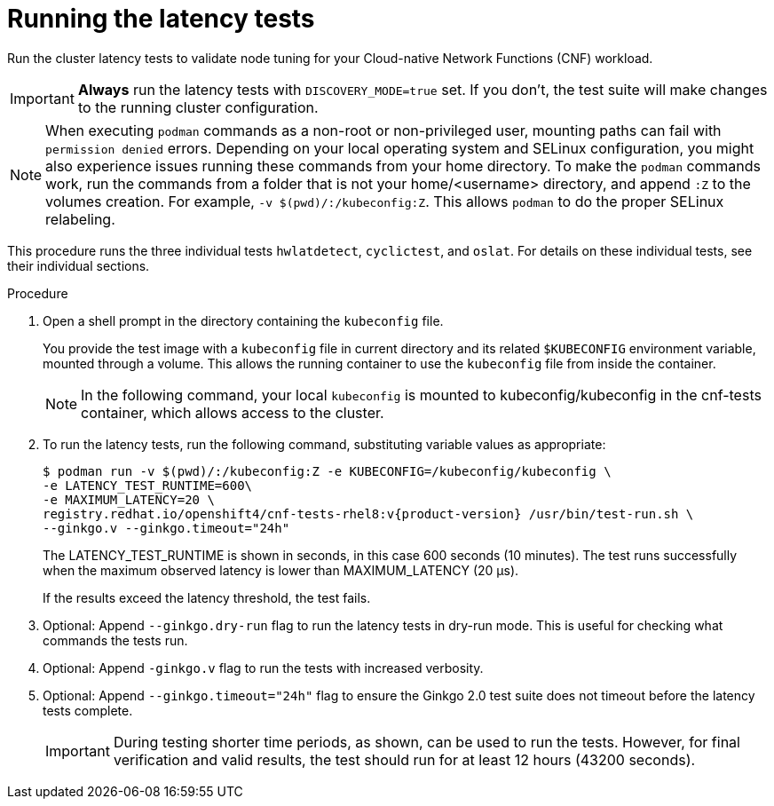 // Module included in the following assemblies:
//
// * scalability_and_performance/cnf-performing-platform-verification-latency-tests.adoc

:_mod-docs-content-type: PROCEDURE
[id="cnf-performing-end-to-end-tests-running-the-tests_{context}"]
= Running the latency tests

Run the cluster latency tests to validate node tuning for your Cloud-native Network Functions (CNF) workload.

[IMPORTANT]
====
**Always** run the latency tests with `DISCOVERY_MODE=true` set. If you don't, the test suite will make changes to the running cluster configuration.
====

[NOTE]
====
When executing `podman` commands as a non-root or non-privileged user, mounting paths can fail with `permission denied` errors. Depending on your local operating system and SELinux configuration, you might also experience issues running these commands from your home directory. To make the `podman` commands work, run the commands from a folder that is not your home/<username> directory, and append `:Z` to the volumes creation. For example, `-v $(pwd)/:/kubeconfig:Z`. This allows `podman` to do the proper SELinux relabeling.
====

This procedure runs the three individual tests `hwlatdetect`, `cyclictest`, and `oslat`. For details on these individual tests, see their individual sections.

.Procedure

. Open a shell prompt in the directory containing the `kubeconfig` file.
+
You provide the test image with a `kubeconfig` file in current directory and its related `$KUBECONFIG` environment variable, mounted through a volume. This allows the running container to use the `kubeconfig` file from inside the container. 
+
[NOTE]
====
In the following command, your local `kubeconfig` is mounted to kubeconfig/kubeconfig in the cnf-tests container, which allows access to the cluster.
====
+
. To run the latency tests, run the following command, substituting variable values as appropriate:
+
[source,terminal,subs="attributes+"]
----
$ podman run -v $(pwd)/:/kubeconfig:Z -e KUBECONFIG=/kubeconfig/kubeconfig \
-e LATENCY_TEST_RUNTIME=600\
-e MAXIMUM_LATENCY=20 \
registry.redhat.io/openshift4/cnf-tests-rhel8:v{product-version} /usr/bin/test-run.sh \
--ginkgo.v --ginkgo.timeout="24h"
----
+
The LATENCY_TEST_RUNTIME is shown in seconds, in this case 600 seconds (10 minutes). The test runs successfully when the maximum observed latency is lower than MAXIMUM_LATENCY (20 μs).
+
If the results exceed the latency threshold, the test fails.
+
. Optional: Append `--ginkgo.dry-run` flag to run the latency tests in dry-run mode. This is useful for checking what commands the tests run.

. Optional: Append `-ginkgo.v` flag to run the tests with increased verbosity.

. Optional: Append `--ginkgo.timeout="24h"` flag to ensure the Ginkgo 2.0 test suite does not timeout before the latency tests complete.
+
[IMPORTANT]
====
During testing shorter time periods, as shown, can be used to run the tests. However, for final verification and valid results, the test should run for at least 12 hours (43200 seconds).
====
